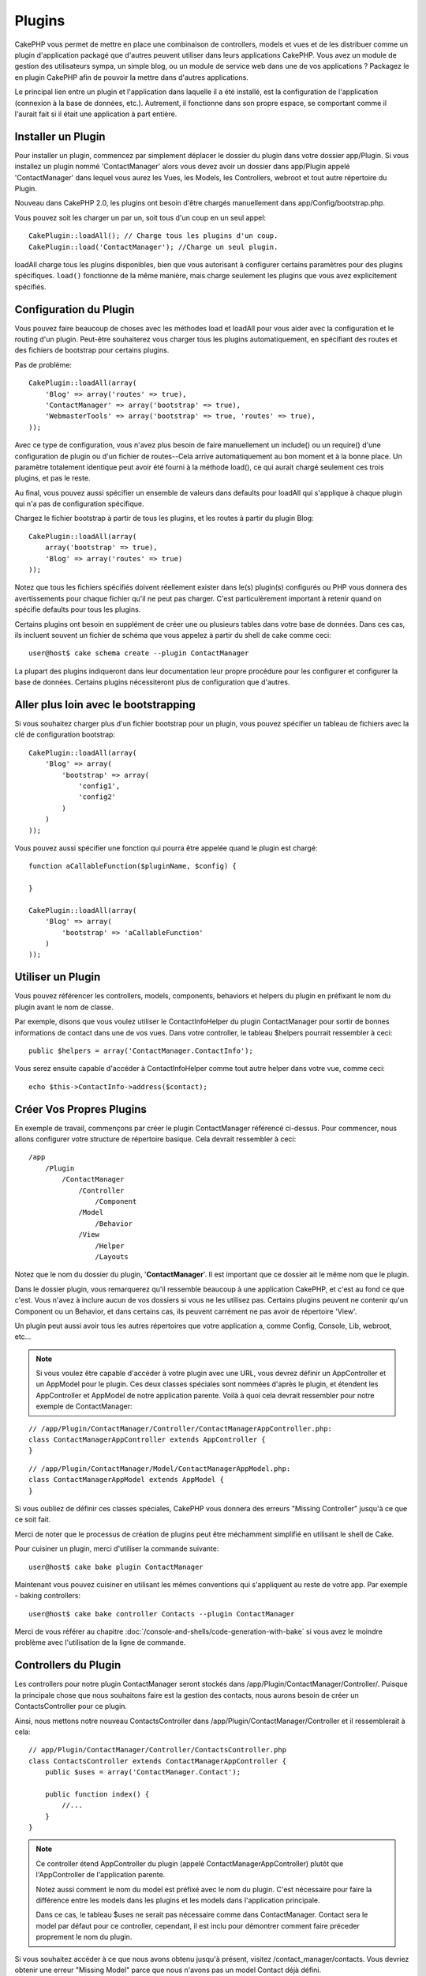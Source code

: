 Plugins
#######

CakePHP vous permet de mettre en place une combinaison de controllers,
models et vues et de les distribuer comme un plugin d'application
packagé que d'autres peuvent utiliser dans leurs applications CakePHP.
Vous avez un module de gestion des utilisateurs sympa, un simple blog,
ou un module de service web dans une de vos applications ? Packagez le
en plugin CakePHP afin de pouvoir la mettre dans d'autres applications.

Le principal lien entre un plugin et l'application dans laquelle il a été
installé, est la configuration de l'application (connexion à la base de
données, etc.). Autrement, il fonctionne dans son propre espace, se comportant
comme il l'aurait fait si il était une application à part entière.

Installer un Plugin
===================

Pour installer un plugin, commencez par simplement déplacer le dossier du
plugin dans votre dossier app/Plugin. Si vous installez un plugin nommé
'ContactManager' alors vous devez avoir un dossier dans app/Plugin
appelé 'ContactManager' dans lequel vous aurez les Vues, les Models, les
Controllers, webroot et tout autre répertoire du Plugin.

Nouveau dans CakePHP 2.0, les plugins ont besoin d'être chargés manuellement
dans app/Config/bootstrap.php.

Vous pouvez soit les charger un par un, soit tous d'un coup en un seul
appel::

    CakePlugin::loadAll(); // Charge tous les plugins d'un coup.
    CakePlugin::load('ContactManager'); //Charge un seul plugin.


loadAll charge tous les plugins disponibles, bien que vous autorisant à
configurer certains paramètres pour des plugins spécifiques. ``load()``
fonctionne de la même manière, mais charge seulement les plugins que vous avez
explicitement spécifiés.

Configuration du Plugin
=======================

Vous pouvez faire beaucoup de choses avec les méthodes load et loadAll pour
vous aider avec la configuration et le routing d'un plugin. Peut-être
souhaiterez vous charger tous les plugins automatiquement, en spécifiant
des routes et des fichiers de bootstrap pour certains plugins.

Pas de problème::

    CakePlugin::loadAll(array(
        'Blog' => array('routes' => true),
        'ContactManager' => array('bootstrap' => true),
        'WebmasterTools' => array('bootstrap' => true, 'routes' => true),
    ));

Avec ce type de configuration, vous n'avez plus besoin de faire manuellement un
include() ou un require() d'une configuration de plugin ou d'un fichier de
routes--Cela arrive automatiquement au bon moment et à la bonne place. Un
paramètre totalement identique peut avoir été fourni à la méthode load(),
ce qui aurait chargé seulement ces trois plugins, et pas le reste.

Au final, vous pouvez aussi spécifier un ensemble de valeurs dans defaults pour
loadAll qui s'applique à chaque plugin qui n'a pas de configuration spécifique.

Chargez le fichier bootstrap à partir de tous les plugins, et les routes à
partir du plugin Blog::
    
    CakePlugin::loadAll(array(
        array('bootstrap' => true),
        'Blog' => array('routes' => true)
    ));


Notez que tous les fichiers spécifiés doivent réellement exister dans le(s)
plugin(s) configurés ou PHP vous donnera des avertissements pour chaque
fichier qu'il ne peut pas charger. C'est particulèrement important à
retenir quand on spécifie defaults pour tous les plugins.

Certains plugins ont besoin en supplément de créer une ou plusieurs tables
dans votre base de données. Dans ces cas, ils incluent souvent un fichier
de schéma que vous appelez à partir du shell de cake comme ceci::

    user@host$ cake schema create --plugin ContactManager

La plupart des plugins indiqueront dans leur documentation leur propre
procédure pour les configurer et configurer la base de données. Certains
plugins nécessiteront plus de configuration que d'autres.

Aller plus loin avec le bootstrapping
=====================================

Si vous souhaitez charger plus d'un fichier bootstrap pour un plugin, vous
pouvez spécifier un tableau de fichiers avec la clé de configuration
bootstrap::

    CakePlugin::loadAll(array(
        'Blog' => array(
            'bootstrap' => array(
                'config1',
                'config2'
            )
        )
    ));

Vous pouvez aussi spécifier une fonction qui pourra être appelée quand le
plugin est chargé::


    function aCallableFunction($pluginName, $config) {
        
    }

    CakePlugin::loadAll(array(
        'Blog' => array(
            'bootstrap' => 'aCallableFunction'
        )
    ));

Utiliser un Plugin
==================

Vous pouvez référencer les controllers, models, components, behaviors et
helpers du plugin en préfixant le nom du plugin avant le nom de classe.

Par exemple, disons que vous voulez utiliser le ContactInfoHelper du plugin
ContactManager pour sortir de bonnes informations de contact dans une de
vos vues. Dans votre controller, le tableau $helpers pourrait ressembler
à ceci::

    public $helpers = array('ContactManager.ContactInfo');

Vous serez ensuite capable d'accéder à ContactInfoHelper comme tout autre
helper dans votre vue, comme ceci::

    echo $this->ContactInfo->address($contact);


Créer Vos Propres Plugins
=========================

En exemple de travail, commençons par créer le plugin ContactManager
référencé ci-dessus. Pour commencer, nous allons configurer votre structure
de répertoire basique. Cela devrait ressembler à ceci::

    /app
        /Plugin
            /ContactManager
                /Controller
                    /Component
                /Model
                    /Behavior
                /View
                    /Helper
                    /Layouts
                    
Notez que le nom du dossier du plugin, '**ContactManager**'. Il est important
que ce dossier ait le même nom que le plugin.

Dans le dossier plugin, vous remarquerez qu'il ressemble beaucoup à une
application CakePHP, et c'est au fond ce que c'est. Vous n'avez à inclure
aucun de vos dossiers si vous ne les utilisez pas. Certains plugins peuvent
ne contenir qu'un Component ou un Behavior, et dans certains cas, ils peuvent
carrément ne pas avoir de répertoire 'View'.

Un plugin peut aussi avoir tous les autres répertoires que votre application a,
comme Config, Console, Lib, webroot, etc...

.. note::

    Si vous voulez être capable d'accéder à votre plugin avec une URL, vous
    devrez définir un AppController et un AppModel pour le plugin. Ces deux
    classes spéciales sont nommées d'après le plugin, et étendent les
    AppController et AppModel de notre application parente. Voilà à quoi cela
    devrait ressembler pour notre exemple de ContactManager:

::

    // /app/Plugin/ContactManager/Controller/ContactManagerAppController.php:
    class ContactManagerAppController extends AppController {
    }

::

    // /app/Plugin/ContactManager/Model/ContactManagerAppModel.php:
    class ContactManagerAppModel extends AppModel {
    }

Si vous oubliez de définir ces classes spéciales, CakePHP vous donnera
des erreurs "Missing Controller" jusqu'à ce que ce soit fait.

Merci de noter que le processus de création de plugins peut être méchamment
simplifié en utilisant le shell de Cake.

Pour cuisiner un plugin, merci d'utiliser la commande suivante::

    user@host$ cake bake plugin ContactManager

Maintenant vous pouvez cuisiner en utilisant les mêmes conventions qui
s'appliquent au reste de votre app. Par exemple - baking controllers::

    user@host$ cake bake controller Contacts --plugin ContactManager

Merci de vous référer au chapitre
:doc:`/console-and-shells/code-generation-with-bake` si vous avez le moindre
problème avec l'utilisation de la ligne de commande.


Controllers du Plugin
=====================

Les controllers pour notre plugin ContactManager seront stockés dans
/app/Plugin/ContactManager/Controller/. Puisque la principale chose que
nous souhaitons faire est la gestion des contacts, nous aurons besoin de créer
un ContactsController pour ce plugin.

Ainsi, nous mettons notre nouveau ContactsController dans
/app/Plugin/ContactManager/Controller et il ressemblerait à cela::

    // app/Plugin/ContactManager/Controller/ContactsController.php
    class ContactsController extends ContactManagerAppController {
        public $uses = array('ContactManager.Contact');

        public function index() {
            //...
        }
    }

.. note::

    Ce controller étend AppController du plugin (appelé
    ContactManagerAppController) plutôt que l'AppController de l'application
    parente.

    Notez aussi comment le nom du model est préfixé avec le nom du plugin.
    C'est nécessaire pour faire la différence entre les models dans les
    plugins et les models dans l'application principale.

    Dans ce cas, le tableau $uses ne serait pas nécessaire comme dans
    ContactManager. Contact sera le model par défaut pour ce controller,
    cependant, il est inclu pour démontrer comment faire préceder proprement
    le nom du plugin.
   
Si vous souhaitez accéder à ce que nous avons obtenu jusqu'à présent, visitez
/contact_manager/contacts. Vous devriez obtenir une erreur "Missing Model"
parce que nous n'avons pas un model Contact déjà défini.

.. _plugin-models:

Models du Plugin
================

Les Models pour le plugin sont stockés dans /app/Plugin/ContactManager/Model.
Nous avons déjà défini un ContactsController pour ce plugin, donc créons le
model pour ce controller, appelé Contact::

    // /app/Plugin/ContactManager/Model/Contact.php:
    class Contact extends ContactManagerAppModel {
    }

Visiter /contact_manager/contacts maintenant (Etant donné, que vous avez une
table dans votre base de données appelée 'contacts') devrait nous donner une
erreur "Missing View".
Créons la ensuite.

.. note::

    Si vous avez besoin de réferencer un model dans votre plugin, vous avez
    besoin d'inclure le nom du plugin avec le nom du model, séparé d'un
    point.

Par exemple::

    // /app/Plugin/ContactManager/Model/Contact.php:
    class Contact extends ContactManagerAppModel {
        public $hasMany = array('ContactManager.AltName');
    }

Si vous préférez que les clés du tableau pour l'association n'aient pas
le préfixe du plugin sur eux, utilisez la syntaxe alternative::

    // /app/Plugin/ContactManager/Model/Contact.php:
    class Contact extends ContactManagerAppModel {
        public $hasMany = array(
            'AltName' => array(
                'className' => 'ContactManager.AltName'
            )
        );
    }

Vues du Plugin
==============

Les Vues se comportent exactement comme elles le font dans les applications
normales. Placez-les juste dans le bon dossier à l'intérieur du dossier
/app/Plugin/[PluginName]/View/. Pour notre plugin ContactManager, nous aurons
besoin d'une vue pour notre action ContactsController::index(), ainsi incluons
ceci aussi::

    // /app/Plugin/ContactManager/View/Contacts/index.ctp:
    <h1>Contacts</h1>
    <p>Ce qui suit est une liste triable de vos contacts</p>
    <!-- Une liste triable de contacts irait ici....-->

.. note::

    Pour des informations sur la façon d'utiliser les elements à partir d'un
    plugin, regardez :ref:`view-elements`.

Redéfinition des vues de plugin à partir de l'intérieur de votre application
----------------------------------------------------------------------------

Vous pouvez redéfinir toutes les vues du plugin à partir de l'intérieur de
votre app en utilisant des chemins spéciaux. Si vous avez un plugin appelé
'ContactManager', vous pouvez redéfinir les fichiers de vue du plugin avec
une logique de vue de l'application plus spécifique, en créant des fichiers en
utilisant le template suivant
"app/View/Plugin/[Plugin]/[Controller]/[view].ctp". Pour le controller
Contacts, vous pouvez faire le fichier suivant::

    /app/View/Plugin/ContactManager/Contacts/index.ctp

Créer ce fichier vous permettra de redéfinir
"/app/Plugin/ContactManager/View/Contacts/index.ctp".

.. _plugin-assets:


Plugin assets
=============

Les assets web du plugin (mais pas les fichiers de PHP) peuvent être servis
à travers le répertoire 'webroot' du plugin, juste comme les assets de
l'application principale::

    app/Plugin/ContactManager/webroot/
                                        css/
                                        js/
                                        img/
                                        flash/
                                        pdf/

Vous pouvez mettre tout type de fichier dans tout répertoire, juste comme
un webroot habituel.

Mais garder à l'esprit que la gestion des assets statiques, comme les images,
le Javascript et les fichiers CSS des plugins à travers le Dispatcher est
incroyablement inefficace. Il est grandement recommandé de les symlinker pour
la production.
Par exemple comme ceci:: 

    ln -s app/Plugin/YourPlugin/webroot/css/yourplugin.css app/webroot/css/yourplugin.css

Lier aux plugins
----------------

Faîtes précéder simplement /nom_plugin/ pour le début d'une requête pour
un asset dans ce plugin, et cela fonctionnera comme si l'asset était dans le
webroot de votre application.

Par exemple, lier le '/contact_manager/js/some_file.js'
servira l'asset
'app/Plugin/ContactManager/webroot/js/some_file.js'.

.. note::

    Il est important de noter le préfixe **/votre_plugin/** avant le
    chemin de l'asset. Et la magie opére!

.. versionchanged:: 2.1
    Utilisez :term:`plugin syntax` pour accéder aux assets. Par exemple dans
    votre View:
    <?php echo $this->Html->css("ContactManager.style"); ?>


Components, Helpers et Behaviors
================================

Un plugin peut avoir des Components, Helpers et Behaviors tout comme
une application CakePHP classique. Vous pouvez soit créer des plugins
qui sont composés seulement de Components, Helpers ou Behaviors ce qui
peut être une bonne façon de construire des Components réutilisables
qui peuvent être facilement déplacés dans tout projet.

Construire ces components est exactement la même chose que de les construire
à l'intérieur d'une application habituelle, avec aucune convention spéciale
de nommage.

Faire référence avec votre component, depuis l'intérieur ou l'extérieur de
votre plugin nécessite seulement que vous préfixiez le nom du plugin avant le nom
du component. Par exemple::

    // Component défini dans le plugin 'ContactManager'
    class ExampleComponent extends Component {
    }
    
    // dans vos controllers:
    public $components = array('ContactManager.Exemple');

La même technique s'applique aux Helpers et aux Behaviors.

.. note::

    À la création de Helpers, vous verrez que AppHelper n'est pas
    automatiquement disponible. Vous pouvez déclarer les ressources dont vous
    avez besoin avec les uses::
    
        // Déclarez le use de AppHelper pour le Helper de votre Plugin
        App::uses('AppHelper', 'View/Helper');

Etendez votre Plugin
====================

Cet exemple est un bon début pour un plugin, mais il y a beaucoup plus
à faire. En règle général, tout ce que vous pouvez faire avec votre
application, vous pouvez le faire à l'intérieur d'un plugin à la place.

Continuez, incluez certaines librairies tierces dans 'Vendor', ajoutez
de nouveaux shells à la console de cake, et n'oubliez pas de créer des cas
de test ainsi les utilisateurs de votre plugin peuvent automatiquement tester
les fonctionnalités de votre plugin!

Dans notre exemple ContactManager, nous pourrions créer des actions
add/remove/edit/delete dans le ContactsController, intégrer la validation
dans le model Contact, et intégrer la fonctionnalité à laquelle on
pourrait s'attendre quand on gère ses contacts. A vous de décider ce qu'il
faut intégrer dans vos plugins. N'oubliez juste pas de partager votre code
avec la communauté afin que tout le monde puisse bénéficier de votre
component génial et réutilisable!

Astuces pour les Plugins
========================

Une fois qu'un plugin a été installé dans /app/Plugin, vous pouvez y accéder
à l'URL /nom_plugin/nom_controller/action. Dans notre exemple de plugin
ContactManager, nous accédons à notre ContactsController à l'adresse
/contact_manager/contacts.

Quelques astuces de fin lorque vous travaillez avec les plugins dans vos
applications CakePHP:

-  Si vous n'avez pas un [Plugin]AppController et
   [Plugin]AppModel, vous aurez des erreurs de type get missing Controller
   lorsque vous essayez d'accéder à un controller d'un plugin.
-  Vous pouvez définir vos propres layouts pour les plugins, dans le dossier
   app/Plugin/[Plugin]/View/Layouts. Sinon, les plugins utiliseront les
   layouts du dossier /app/View/Layouts par défaut.
-  Vous pouvez établir une communication inter-plugin en utilisant
   ``$this->requestAction('/plugin_name/controller_name/action');`` dans vos
   controllers.
-  Si vous utilisez requestAction, assurez-vous que les noms des controllers
   et des models sont aussi uniques que possibles. Sinon, vous aurez des
   erreurs PHP de type "redefined class ...".



.. meta::
    :title lang=fr: Plugins
    :keywords lang=fr: dossier plugin,configuration de la base de données,bootstrap,module de gestion,peu d'espace,connection base de données,webroot,gestion d'utilisateur,contactmanager,tableau,config,cakephp,models,php,répertoires,blog,plugins,applications
